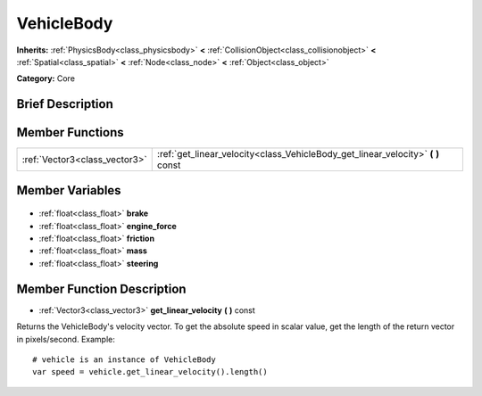 .. Generated automatically by doc/tools/makerst.py in Godot's source tree.
.. DO NOT EDIT THIS FILE, but the VehicleBody.xml source instead.
.. The source is found in doc/classes or modules/<name>/doc_classes.

.. _class_VehicleBody:

VehicleBody
===========

**Inherits:** :ref:`PhysicsBody<class_physicsbody>` **<** :ref:`CollisionObject<class_collisionobject>` **<** :ref:`Spatial<class_spatial>` **<** :ref:`Node<class_node>` **<** :ref:`Object<class_object>`

**Category:** Core

Brief Description
-----------------



Member Functions
----------------

+--------------------------------+-------------------------------------------------------------------------------------+
| :ref:`Vector3<class_vector3>`  | :ref:`get_linear_velocity<class_VehicleBody_get_linear_velocity>` **(** **)** const |
+--------------------------------+-------------------------------------------------------------------------------------+

Member Variables
----------------

  .. _class_VehicleBody_brake:

- :ref:`float<class_float>` **brake**

  .. _class_VehicleBody_engine_force:

- :ref:`float<class_float>` **engine_force**

  .. _class_VehicleBody_friction:

- :ref:`float<class_float>` **friction**

  .. _class_VehicleBody_mass:

- :ref:`float<class_float>` **mass**

  .. _class_VehicleBody_steering:

- :ref:`float<class_float>` **steering**


Member Function Description
---------------------------

.. _class_VehicleBody_get_linear_velocity:

- :ref:`Vector3<class_vector3>` **get_linear_velocity** **(** **)** const

Returns the VehicleBody's velocity vector. To get the absolute speed in scalar value, get the length of the return vector in pixels/second. Example:

::

    # vehicle is an instance of VehicleBody
    var speed = vehicle.get_linear_velocity().length()


